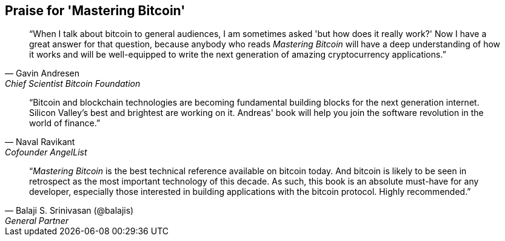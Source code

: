 ["dedication", role="praise"]
== Praise for 'Mastering Bitcoin'

[quote, Gavin Andresen, Chief Scientist Bitcoin Foundation]
____
“When I talk about bitcoin to general audiences, I am sometimes asked 'but how does it really work?' Now I have a great answer for that question, because anybody who reads _Mastering Bitcoin_ will have a deep understanding of how it works and will be well-equipped to write the next generation of amazing cryptocurrency applications.”
____

[quote, Naval Ravikant, Cofounder AngelList]
____
“Bitcoin and blockchain technologies are becoming fundamental building blocks for the next generation internet. Silicon Valley's best and brightest are working on it. Andreas' book will help you join the software revolution in the world of finance.” 
____

[quote, Balaji S. Srinivasan (@balajis), General Partner, Andreessen Horowitz]
____
“_Mastering Bitcoin_ is the best technical reference available on bitcoin today. And bitcoin is likely to be seen in retrospect as the most important technology of this decade. As such, this book is an absolute must-have for any developer, especially those interested in building applications with the bitcoin protocol. Highly recommended.”
____
